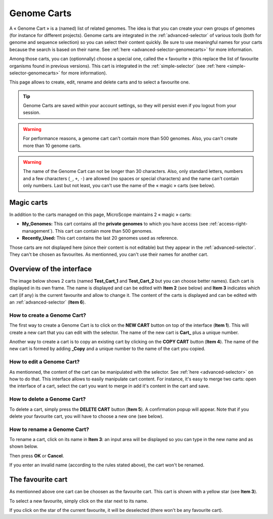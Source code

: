 .. _genomecarts:

############
Genome Carts
############

A « Genome Cart » is a (named) list of related genomes.
The idea is that you can create your own groups of genomes (for instance for different projects).
Genome carts are integrated in the :ref:`advanced-selector` of various tools (both for genome and sequence selection) so you can select their content quickly.
Be sure to use meaningful names for your carts because the search is based on their name.
See :ref:`here <advanced-selector-genomecarts>` for more information.

Among those carts, you can (optionnally) choose a special one, called the « favourite » (this replace the list of favourite organisms found in previous versions).
This cart is integrated in the :ref:`simple-selector` (see :ref:`here <simple-selector-genomecarts>` for more information).

This page allows to create, edit, rename and delete carts and to select a favourite one.

.. tip:: Genome Carts are saved within your account settings, so they will persist even if you logout from your session.

.. warning:: For performance reasons, a genome cart can't contain more than 500 genomes.
    Also, you can't create more than 10 genome carts.

.. warning:: The name of the Genome Cart can not be longer than 30 characters.
     Also, only standard letters, numbers and a few characters (``_``, ``+``, ``-``) are allowed (no spaces or special characters) and the name can't contain only numbers.
     Last but not least, you can't use the name of the « magic » carts (see below).


.. _genomecarts-magic-carts:

***********
Magic carts
***********

In addition to the carts managed on this page, MicroScope maintains 2 « magic » carts:

* **My_Genomes:** This cart contains all the **private genomes** to which you have access (see :ref:`access-right-management`).
  This cart can contain more than 500 genomes.
* **Recently_Used:** This cart contains the last 20 genomes used as reference.

Those carts are not displayed here (since their content is not editable) but they appear in the :ref:`advanced-selector`.
They can't be chosen as favourites.
As mentionned, you can't use their names for another cart.


*************************
Overview of the interface
*************************

The image below shows 2 carts (named **Test_Cart_1** and **Test_Cart_2** but you can choose better names).
Each cart is displayed in its own frame.
The name is displayed and can be edited with **Item 2** (see below) and **Item 3** indicates which cart (if any) is the current favourite and allow to change it.
The content of the carts is displayed and can be edited with an :ref:`advanced-selector` (**Item 6**).

.. image:: img/genomecarts.png


How to create a Genome Cart?
============================

The first way to create a Genome Cart is to click on the **NEW CART** button on top of the interface (**Item 1**).
This will create a new cart that you can edit with the selector.
The name of the new cart is **Cart_** plus a unique number.

Another way to create a cart is to copy an existing cart by clicking on the **COPY CART** button (**Item 4**).
The name of the new cart is formed by adding **_Copy** and a unique number to the name of the cart you copied.


How to edit a Genome Cart?
==========================

As mentionned, the content of the cart can be manipulated with the selector.
See :ref:`here <advanced-selector>` on how to do that.
This interface allows to easily manipulate cart content.
For instance, it's easy to merge two carts: open the interface of a cart, select the cart you want to merge in
add it's content in the cart and save.


How to delete a Genome Cart?
============================

To delete a cart, simply press the **DELETE CART** button (**Item 5**).
A confirmation popup will appear.
Note that if you delete your favourite cart, you will have to choose a new one (see below).


How to rename a Genome Cart?
============================

To rename a cart, click on its name in **Item 3**: an input area will be displayed so you can type in the new name and as shown below.

.. image:: img/genomecarts_rename.png
   :align: center

Then press **OK** or **Cancel**.

If you enter an invalid name (according to the rules stated above), the cart won't be renamed.

.. _genomecarts-favourite-cart:

******************
The favourite cart
******************

As mentionned above one cart can be choosen as the favourite cart.
This cart is shown with a yellow star (see **Item 3**).

To select a new favourite, simply click on the star next to its name.

If you click on the star of the current favourite, it will be deselected (there won't be any favourite cart).
